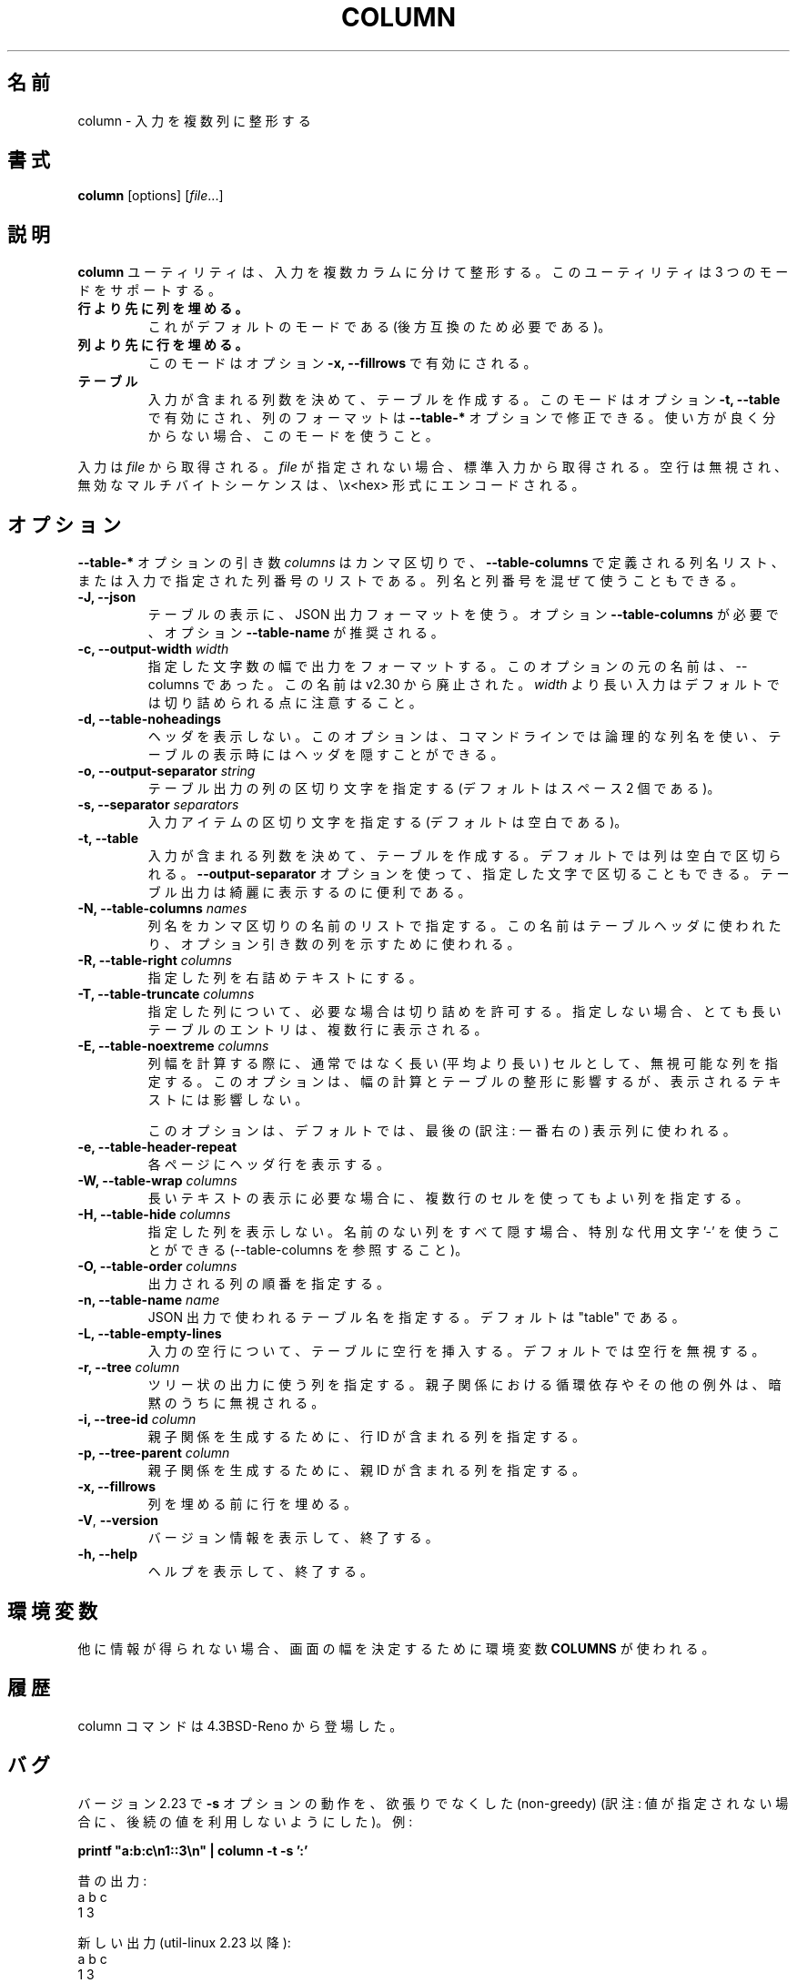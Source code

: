 .\" Copyright (c) 1989, 1990, 1993
.\"	The Regents of the University of California.  All rights reserved.
.\"
.\" Redistribution and use in source and binary forms, with or without
.\" modification, are permitted provided that the following conditions
.\" are met:
.\" 1. Redistributions of source code must retain the above copyright
.\"    notice, this list of conditions and the following disclaimer.
.\" 2. Redistributions in binary form must reproduce the above copyright
.\"    notice, this list of conditions and the following disclaimer in the
.\"    documentation and/or other materials provided with the distribution.
.\" 3. All advertising materials mentioning features or use of this software
.\"    must display the following acknowledgement:
.\"	This product includes software developed by the University of
.\"	California, Berkeley and its contributors.
.\" 4. Neither the name of the University nor the names of its contributors
.\"    may be used to endorse or promote products derived from this software
.\"    without specific prior written permission.
.\"
.\" THIS SOFTWARE IS PROVIDED BY THE REGENTS AND CONTRIBUTORS ``AS IS'' AND
.\" ANY EXPRESS OR IMPLIED WARRANTIES, INCLUDING, BUT NOT LIMITED TO, THE
.\" IMPLIED WARRANTIES OF MERCHANTABILITY AND FITNESS FOR A PARTICULAR PURPOSE
.\" ARE DISCLAIMED.  IN NO EVENT SHALL THE REGENTS OR CONTRIBUTORS BE LIABLE
.\" FOR ANY DIRECT, INDIRECT, INCIDENTAL, SPECIAL, EXEMPLARY, OR CONSEQUENTIAL
.\" DAMAGES (INCLUDING, BUT NOT LIMITED TO, PROCUREMENT OF SUBSTITUTE GOODS
.\" OR SERVICES; LOSS OF USE, DATA, OR PROFITS; OR BUSINESS INTERRUPTION)
.\" HOWEVER CAUSED AND ON ANY THEORY OF LIABILITY, WHETHER IN CONTRACT, STRICT
.\" LIABILITY, OR TORT (INCLUDING NEGLIGENCE OR OTHERWISE) ARISING IN ANY WAY
.\" OUT OF THE USE OF THIS SOFTWARE, EVEN IF ADVISED OF THE POSSIBILITY OF
.\" SUCH DAMAGE.
.\"
.\"     @(#)column.1	8.1 (Berkeley) 6/6/93
.\"
.\" %FreeBSD: src/usr.bin/column/column.1,v 1.5.2.4 2001/08/16 13:16:46 ru Exp %
.\" $FreeBSD: doc/ja_JP.eucJP/man/man1/column.1,v 1.9 2001/08/19 10:25:03 horikawa Exp $
.\"
.\" Updated & Modified Mon Jul 22 20:37:15 JST 2019
.\"         by Yuichi SATO <ysato@ybb.ne.jp>
.\" Updated & Modified Tue Jan 19 01:26:39 JST 2021 by Yuichi SATO
.\"
.TH COLUMN 1 "February 2019" "util-linux" "User Commands"
.\"O .SH NAME
.SH 名前
.\"O column \- columnate lists
column \- 入力を複数列に整形する
.\"O .SH SYNOPSIS
.SH 書式
.BR column " [options]"
.RI [ file ...]
.\"O .SH DESCRIPTION
.SH 説明
.\"O The
.\"O .B column
.\"O utility formats its input into multiple columns.  The util support three modes:
.B column
ユーティリティは、入力を複数カラムに分けて整形する。
このユーティリティは 3 つのモードをサポートする。
.TP
.\"O .B columns are filled before rows
.B 行より先に列を埋める。
.\"O This is the default mode (required by backward compatibility).
これがデフォルトのモードである (後方互換のため必要である)。
.TP
.\"O .B rows are filled before columns
.B 列より先に行を埋める。
.\"O This mode is enabled by option \fB\-x, \-\-fillrows\fP
このモードはオプション \fB\-x, \-\-fillrows\fP で有効にされる。
.TP
.\"O .B table
.B テーブル
.\"O Determine the number of columns the input contains and create a table.  This
.\"O mode is enabled by option \fB\-t, \-\-table\fP and columns formatting is
.\"O possible to modify by \fB\-\-table-*\fP options.  Use this mode if not sure.
入力が含まれる列数を決めて、テーブルを作成する。
このモードはオプション \fB\-t, \-\-table\fP で有効にされ、
列のフォーマットは \fB\-\-table-*\fP オプションで修正できる。
使い方が良く分からない場合、このモードを使うこと。
.PP
.\"O Input is taken from \fIfile\fR, or otherwise from standard input.  Empty lines
.\"O are ignored and all invalid multibyte sequences are encoded by \\x<hex> convention.
入力は \fIfile\fR から取得される。
\fIfile\fR が指定されない場合、標準入力から取得される。
空行は無視され、無効なマルチバイトシーケンスは、\\x<hex> 形式にエンコードされる。
.\"O .SH OPTIONS
.SH オプション
.\"O The argument \fIcolumns\fP for \fB\-\-table-*\fP options is comma separated
.\"O list of the column names as defined by \fB\-\-table-columns\fP or it's column
.\"O number in order as specified by input. It's possible to mix names and numbers.
\fB\-\-table-*\fP オプションの引き数 \fIcolumns\fP は
カンマ区切りで、\fB\-\-table-columns\fP で定義される列名リスト、
または入力で指定された列番号のリストである。
列名と列番号を混ぜて使うこともできる。
.IP "\fB\-J, \-\-json\fP"
.\"O Use JSON output format to print the table, the option
.\"O \fB\-\-table\-columns\fP is required and the option \fB\-\-table\-name\fP is recommended.
テーブルの表示に、JSON 出力フォーマットを使う。
オプション \fB\-\-table\-columns\fP が必要で、
オプション \fB\-\-table\-name\fP が推奨される。
.IP "\fB\-c, \-\-output\-width\fP \fIwidth\fP"
.\"O Output is formatted to a width specified as number of characters. The original
.\"O name of this option is \-\-columns; this name is deprecated since v2.30. Note that input
.\"O longer than \fIwidth\fP is not truncated by default.
指定した文字数の幅で出力をフォーマットする。
このオプションの元の名前は、\-\-columns であった。
この名前は v2.30 から廃止された。
\fIwidth\fP より長い入力はデフォルトでは切り詰められる点に注意すること。
.IP "\fB\-d, \-\-table\-noheadings\fP"
.\"O Do not print header.
.\"O This option allows the use of logical column names on the command line,
.\"O but keeps the header hidden when printing the table.
ヘッダを表示しない。
このオプションは、コマンドラインでは論理的な列名を使い、
テーブルの表示時にはヘッダを隠すことができる。
.IP "\fB\-o, \-\-output\-separator\fP \fIstring\fP"
.\"O Specify the columns delimiter for table output (default is two spaces).
テーブル出力の列の区切り文字を指定する
(デフォルトはスペース 2 個である)。
.IP "\fB\-s, \-\-separator\fP \fIseparators\fP"
.\"O Specify the possible input item delimiters (default is whitespace).
入力アイテムの区切り文字を指定する
(デフォルトは空白である)。
.IP "\fB\-t, \-\-table\fP"
.\"O Determine the number of columns the input contains and create a table.
入力が含まれる列数を決めて、テーブルを作成する。
.\"O Columns are delimited with whitespace, by default, or with the characters
.\"O supplied using the \fB\-\-output\-separator\fP option.
デフォルトでは列は空白で区切られる。
\fB\-\-output\-separator\fP オプションを使って、
指定した文字で区切ることもできる。
.\"O Table output is useful for pretty-printing.
テーブル出力は綺麗に表示するのに便利である。
.IP "\fB\-N, \-\-table-columns\fP \fInames\fP"
.\"O Specify the columns names by comma separated list of names. The names are used
.\"O for the table header or to address column in option arguments.
列名をカンマ区切りの名前のリストで指定する。
この名前はテーブルヘッダに使われたり、オプション引き数の列を
示すために使われる。
.IP "\fB\-R, \-\-table-right\fP \fIcolumns\fP"
.\"O Right align text in the specified columns.
指定した列を右詰めテキストにする。
.IP "\fB\-T, \-\-table-truncate\fP \fIcolumns\fP"
.\"O Specify columns where text can be truncated when necessary, otherwise
.\"O very long table entries may be printed on multiple lines.
指定した列について、必要な場合は切り詰めを許可する。
指定しない場合、とても長いテーブルのエントリは、
複数行に表示される。
.IP "\fB\-E, \-\-table-noextreme\fP \fIcolumns\fP"
.\"O Specify columns where is possible to ignore unusually long (longer than
.\"O average) cells when calculate column width.  The option has impact to the width
.\"O calculation and table formatting, but the printed text is not affected.
列幅を計算する際に、通常ではなく長い (平均より長い) セルとして、
無視可能な列を指定する。
このオプションは、幅の計算とテーブルの整形に影響するが、
表示されるテキストには影響しない。

.\"O The option is used for the last visible column by default.
このオプションは、デフォルトでは、最後の (訳注: 一番右の) 表示列に使われる。

.IP "\fB\-e, \-\-table\-header\-repeat\fP"
.\"O Print header line for each page.
各ページにヘッダ行を表示する。
.IP "\fB\-W, \-\-table-wrap\fP \fIcolumns\fP"
.\"O Specify columns where is possible to use multi-line cell for long text when
.\"O necessary.
長いテキストの表示に必要な場合に、複数行のセルを使ってもよい列を
指定する。
.IP "\fB\-H, \-\-table-hide\fP \fIcolumns\fP"
.\"O Don't print specified columns. The special placeholder '\-' may be used to
.\"O hide all unnamed columns (see \-\-table-columns).
指定した列を表示しない。
名前のない列をすべて隠す場合、特別な代用文字 '\-' を使うことができる
(\-\-table-columns を参照すること)。
.IP "\fB\-O, \-\-table-order\fP \fIcolumns\fP"
.\"O Specify columns order on output.
出力される列の順番を指定する。
.IP "\fB\-n, \-\-table-name\fP \fIname\fP"
.\"O Specify the table name used for JSON output. The default is "table".
JSON 出力で使われるテーブル名を指定する。
デフォルトは "table" である。
.IP "\fB\-L, \-\-table\-empty\-lines\fP"
.\"O Insert empty line to the table for each empty line on input. The default
.\"O is ignore empty lines at all.
入力の空行について、テーブルに空行を挿入する。
デフォルトでは空行を無視する。
.IP "\fB\-r, \-\-tree\fP \fIcolumn\fP"
.\"O Specify column to use tree-like output. Note that the circular dependencies and
.\"O other anomalies in child and parent relation are silently ignored.
ツリー状の出力に使う列を指定する。
親子関係における循環依存やその他の例外は、暗黙のうちに無視される。
.IP "\fB\-i, \-\-tree\-id\fP \fIcolumn\fP"
.\"O Specify column with line ID to create child-parent relation.
親子関係を生成するために、行 ID が含まれる列を指定する。
.IP "\fB\-p, \-\-tree\-parent\fP \fIcolumn\fP"
.\"O Specify column with parent ID to create child-parent relation.
親子関係を生成するために、親 ID が含まれる列を指定する。
.PP
.IP "\fB\-x, \-\-fillrows\fP"
.\"O Fill rows before filling columns.
列を埋める前に行を埋める。
.IP "\fB\-V\fR, \fB\-\-version\fR"
.\"O Display version information and exit.
バージョン情報を表示して、終了する。
.IP "\fB\-h, \-\-help\fP"
.\"O Display help text and exit.
ヘルプを表示して、終了する。
.\"O .SH ENVIRONMENT
.SH 環境変数
.\"O The environment variable \fBCOLUMNS\fR is used to determine the size of
.\"O the screen if no other information is available.
他に情報が得られない場合、画面の幅を決定するために環境変数 \fBCOLUMNS\fR が使われる。
.\"O .SH HISTORY
.SH 履歴
.\"O The column command appeared in 4.3BSD-Reno.
column コマンドは 4.3BSD-Reno から登場した。
.\"O .SH BUGS
.SH バグ
.\"O Version 2.23 changed the
.\"O .B \-s
.\"O option to be non-greedy, for example:
バージョン 2.23 で
.B \-s
オプションの動作を、欲張りでなくした (non-greedy)
(訳注: 値が指定されない場合に、後続の値を利用しないようにした)。
例:
.PP
.EX
\fBprintf "a:b:c\\n1::3\\n" | column \-t \-s ':'\fR
.EE
.PP
.\"O Old output:
昔の出力:
.EX
a  b  c
1  3
.EE
.PP
.\"O New output (since util-linux 2.23):
新しい出力 (util-linux 2.23 以降):
.EX
a  b  c
1     3
.EE
.PP
.\"O Historical versions of this tool indicated that "rows are filled before
.\"O columns" by default, and that the
.\"O .B \-x
.\"O option reverses this. This wording did not reflect the actual behavior, and it
.\"O has since been corrected (see above). Other implementations of
.\"O .B column
.\"O may continue to use the older documentation, but the behavior should be
.\"O identical in any case.
.\"Osato:
.\"Osato: この訳文はあまり自信がない。
.\"Osato: 
このツールの歴史的なバージョンでは、デフォルトでは
「列より先に行を埋める」ことになっており、
.B \-x
オプションで動作を逆にすることになっている。
しかし、この言葉は実際の動作を反映していなかったので、
修正を行った (上記を参照)。
他の
.B column
実装は古いドキュメントを使い続けているかもしれないが、
動作はどの場合でも同じである。
.\"O .SH EXAMPLES
.SH 例
.\"O Print fstab with header line and align number to the right:
fstab をヘッダ行付けて、数値を右詰めで表示する。
.EX
\fBsed 's/#.*//' /etc/fstab | column --table --table-columns SOURCE,TARGET,TYPE,OPTIONS,PASS,FREQ --table-right PASS,FREQ\fR
.EE
.PP
.\"O Print fstab and hide unnamed columns:
名前なしの列は隠して、fstab を表示する。
.EX
\fBsed 's/#.*//' /etc/fstab | column --table --table-columns SOURCE,TARGET,TYPE --table-hide -\fR
.EE
.PP

.PP
.\"O Print a tree:
ツリーを表示する。
.EX
\fBecho -e '1 0 A\\n2 1 AA\\n3 1 AB\\n4 2 AAA\\n5 2 AAB' | column --tree-id 1 --tree-parent 2 --tree 3\fR
1  0  A
2  1  |-AA
4  2  | |-AAA
5  2  | `-AAB
3  1  `-AB
.EE
.\"O .SH SEE ALSO
.SH 関連項目
.BR colrm (1),
.BR ls (1),
.BR paste (1),
.BR sort (1)
.\"O .SH AVAILABILITY
.SH 入手方法
.\"O The column command is part of the util-linux package and is available from
.\"O https://www.kernel.org/pub/linux/utils/util-linux/.
column コマンドは、util-linux パッケージの一部であり、
https://www.kernel.org/pub/linux/utils/util-linux/
から入手できる。
